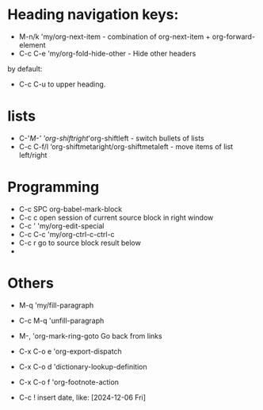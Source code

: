* Heading navigation keys:
- M-n/k	'my/org-next-item - combination of org-next-item + org-forward-element
- C-c C-e	'my/org-fold-hide-other - Hide other headers

by default:
- C-c C-u to upper heading.
* lists
- C-'/M-'	'org-shiftright/'org-shiftleft - switch bullets of lists
- C-c C-f/l	‘org-shiftmetaright/org-shiftmetaleft - move items of list left/right

* Programming
- C-c SPC	org-babel-mark-block
- C-c c	open session of current source block in right window
- C-c '	'my/org-edit-special
- C-c C-c	'my/org-ctrl-c-ctrl-c
- C-c r	go to source block result below
-
* Others
- M-q		'my/fill-paragraph
- C-c M-q	'unfill-paragraph

- M-,		'org-mark-ring-goto Go back from links
- C-x C-o e	'org-export-dispatch
- C-x C-o d	'dictionary-lookup-definition
- C-x C-o f	'org-footnote-action
- C-c !	insert date, like: [2024-12-06 Fri]
